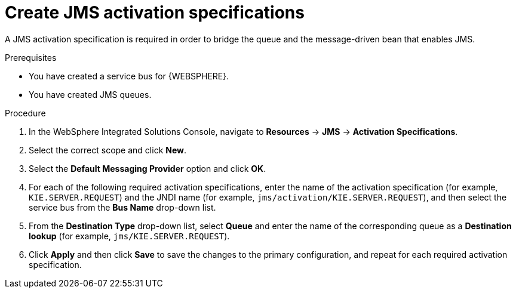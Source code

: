 [id='was-jms-activation-proc']
= Create JMS activation specifications

A JMS activation specification is required in order to bridge the queue and the message-driven bean that enables JMS.

.Prerequisites
* You have created a service bus for {WEBSPHERE}.
* You have created JMS queues.

.Procedure
. In the WebSphere Integrated Solutions Console, navigate to *Resources* -> *JMS* -> *Activation Specifications*.
. Select the correct scope and click *New*.
. Select the *Default Messaging Provider* option and click *OK*.
. For each of the following required activation specifications, enter the name of the activation specification (for example, `KIE.SERVER.REQUEST`) and the JNDI name (for example, `jms/activation/KIE.SERVER.REQUEST`), and then select the service bus from the *Bus Name* drop-down list.
. From the *Destination Type* drop-down list, select *Queue* and enter the name of the corresponding queue as a *Destination lookup* (for example, `jms/KIE.SERVER.REQUEST`).
. Click *Apply* and then click *Save* to save the changes to the primary configuration, and repeat for each required activation specification.
